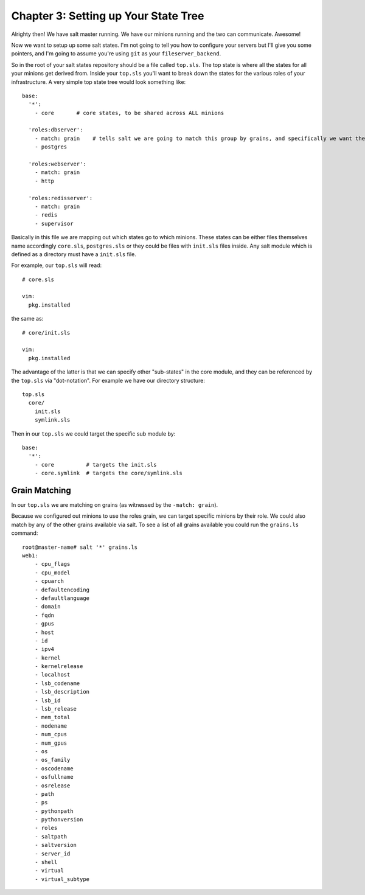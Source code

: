 =====================================
Chapter 3: Setting up Your State Tree
=====================================

Alrighty then! We have salt master running. We have our minions running and the two can communicate. Awesome!

Now we want to setup up some salt states. I'm not going to tell you how to configure your servers but I'll give you some pointers, and I'm going to assume you're using ``git`` as your ``fileserver_backend``.

So in the root of your salt states repository should be a file called ``top.sls``. The top state is where all the states for all your minions get derived from. Inside your ``top.sls`` you'll want to break down the states for the various roles of your infrastructure. A very simple top state tree would look something like::

    base:
      '*':
        - core       # core states, to be shared across ALL minions

      'roles:dbserver':
        - match: grain    # tells salt we are going to match this group by grains, and specifically we want the roles grain, and any role that is dbserver.
        - postgres

      'roles:webserver':
        - match: grain
        - http

      'roles:redisserver':
        - match: grain
        - redis
        - supervisor

Basically in this file we are mapping out which states go to which minions. These states can be either files themselves name accordingly ``core.sls``, ``postgres.sls`` or they could be files with ``init.sls`` files inside. Any salt module which is defined as a directory must have a ``init.sls`` file.

For example, our ``top.sls`` will read::

    # core.sls

    vim:
      pkg.installed

the same as::

    # core/init.sls

    vim:
      pkg.installed

The advantage of the latter is that we can specify other "sub-states" in the core module, and they can be referenced by the ``top.sls`` via "dot-notation". For example we have our directory structure::

    top.sls
      core/
        init.sls
        symlink.sls

Then in our ``top.sls`` we could target the specific sub module by::

    base:
      '*':
        - core          # targets the init.sls
        - core.symlink  # targets the core/symlink.sls

Grain Matching
--------------

In our ``top.sls`` we are matching on grains (as witnessed by the ``-match: grain``).

Because we configured out minions to use the roles grain, we can target specific minions by their role. We could also match by any of the other grains available via salt. To see a list of all grains available you could run the ``grains.ls`` command::

    root@master-name# salt '*' grains.ls
    web1:
        - cpu_flags
        - cpu_model
        - cpuarch
        - defaultencoding
        - defaultlanguage
        - domain
        - fqdn
        - gpus
        - host
        - id
        - ipv4
        - kernel
        - kernelrelease
        - localhost
        - lsb_codename
        - lsb_description
        - lsb_id
        - lsb_release
        - mem_total
        - nodename
        - num_cpus
        - num_gpus
        - os
        - os_family
        - oscodename
        - osfullname
        - osrelease
        - path
        - ps
        - pythonpath
        - pythonversion
        - roles
        - saltpath
        - saltversion
        - server_id
        - shell
        - virtual
        - virtual_subtype

